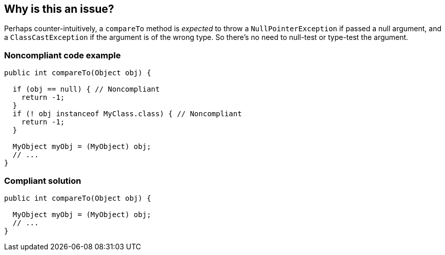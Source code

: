 == Why is this an issue?

Perhaps counter-intuitively, a ``++compareTo++`` method is _expected_ to throw a ``++NullPointerException++`` if passed a null argument, and a ``++ClassCastException++`` if the argument is of the wrong type. So there's no need to null-test or type-test the argument.


=== Noncompliant code example

[source,java]
----
public int compareTo(Object obj) {

  if (obj == null) { // Noncompliant
    return -1;
  }
  if (! obj instanceof MyClass.class) { // Noncompliant
    return -1;
  }

  MyObject myObj = (MyObject) obj;
  // ...
}
----


=== Compliant solution

[source,java]
----
public int compareTo(Object obj) {

  MyObject myObj = (MyObject) obj;
  // ...
}
----



ifdef::env-github,rspecator-view[]

'''
== Implementation Specification
(visible only on this page)

=== Message

* Remove this null-test of "xxx".
* Remove this type-test of "xxx".


'''
== Comments And Links
(visible only on this page)

=== on 11 Jun 2015, 18:11:17 Ann Campbell wrote:
CodePro: Allow compareTo to Throw Exceptions

=== on 16 Jun 2015, 13:14:22 Nicolas Peru wrote:
Not an easy one, but looks good.

endif::env-github,rspecator-view[]
